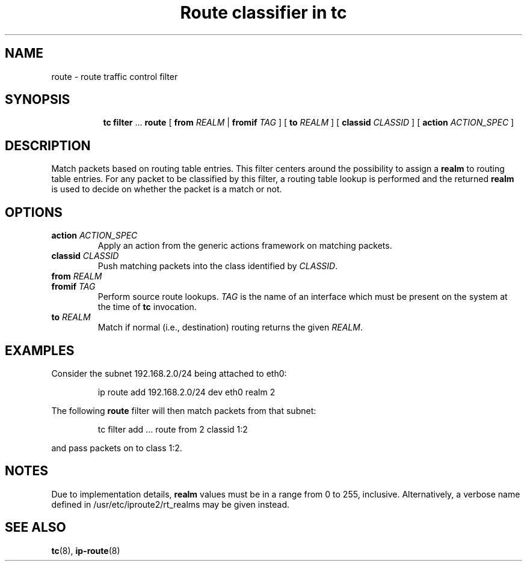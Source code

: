.TH "Route classifier in tc" 8 "21 Oct 2015" "iproute2" "Linux"

.SH NAME
route \- route traffic control filter
.SH SYNOPSIS
.in +8
.ti -8
.BR tc " " filter " ... " route " [ " from
.IR REALM " | "
.B fromif
.IR TAG " ] [ "
.B to
.IR REALM " ] [ "
.B classid
.IR CLASSID " ] [ "
.B action
.IR ACTION_SPEC " ]"
.SH DESCRIPTION
Match packets based on routing table entries. This filter centers around the
possibility to assign a
.B realm
to routing table entries. For any packet to be classified by this filter, a
routing table lookup is performed and the returned
.B realm
is used to decide on whether the packet is a match or not.
.SH OPTIONS
.TP
.BI action " ACTION_SPEC"
Apply an action from the generic actions framework on matching packets.
.TP
.BI classid " CLASSID"
Push matching packets into the class identified by
.IR CLASSID .
.TP
.BI from " REALM"
.TQ
.BI fromif " TAG"
Perform source route lookups.
.I TAG
is the name of an interface which must be present on the system at the time of
.B tc
invocation.
.TP
.BI to " REALM"
Match if normal (i.e., destination) routing returns the given
.IR REALM .
.SH EXAMPLES
Consider the subnet 192.168.2.0/24 being attached to eth0:

.RS
.EX
ip route add 192.168.2.0/24 dev eth0 realm 2
.EE
.RE

The following
.B route
filter will then match packets from that subnet:

.RS
.EX
tc filter add ... route from 2 classid 1:2
.EE
.RE

and pass packets on to class 1:2.
.SH NOTES
Due to implementation details,
.B realm
values must be in a range from 0 to 255, inclusive. Alternatively, a verbose
name defined in /usr/etc/iproute2/rt_realms may be given instead.
.SH SEE ALSO
.BR tc (8),
.BR ip-route (8)
